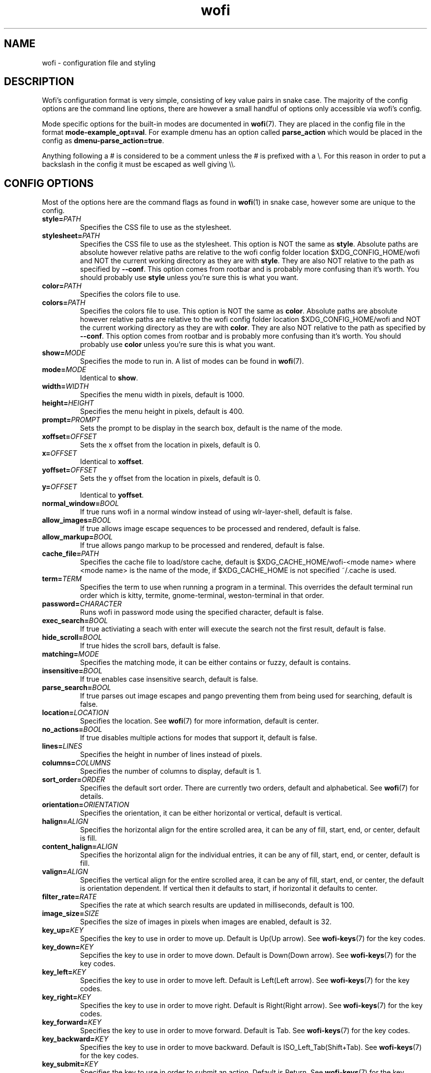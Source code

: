 .TH wofi 5
.SH NAME
wofi \- configuration file and styling

.SH DESCRIPTION
Wofi's configuration format is very simple, consisting of key value pairs in snake case. The majority of the config options are the command line options, there are however a small handful of options only accessible via wofi's config.

Mode specific options for the built\-in modes are documented in \fBwofi\fR(7). They are placed in the config file in the format \fBmode\-example_opt=val\fR. For example dmenu has an option called \fBparse_action\fR which would be placed in the config as \fBdmenu\-parse_action=true\fR.

Anything following a # is considered to be a comment unless the # is prefixed with a \\. For this reason in order to put a backslash in the config it must be escaped as well giving \\\\.

.SH CONFIG OPTIONS
Most of the options here are the command flags as found in \fBwofi\fR(1) in snake case, however some are unique to the config.

.TP
.B style=\fIPATH\fR
Specifies the CSS file to use as the stylesheet.
.TP
.B stylesheet=\fIPATH\fR
Specifies the CSS file to use as the stylesheet. This option is NOT the same as \fBstyle\fR. Absolute paths are absolute however relative paths are relative to the wofi config folder location $XDG_CONFIG_HOME/wofi and NOT the current working directory as they are with \fBstyle\fR. They are also NOT relative to the path as specified by \fB\-\-conf\fR. This option comes from rootbar and is probably more confusing than it's worth. You should probably use \fBstyle\fR unless you're sure this is what you want.
.TP
.B color=\fIPATH\fR
Specifies the colors file to use.
.TP
.B colors=\fIPATH\fR
Specifies the colors file to use. This option is NOT the same as \fBcolor\fR. Absolute paths are absolute however relative paths are relative to the wofi config folder location $XDG_CONFIG_HOME/wofi and NOT the current working directory as they are with \fBcolor\fR. They are also NOT relative to the path as specified by \fB\-\-conf\fR. This option comes from rootbar and is probably more confusing than it's worth. You should probably use \fBcolor\fR unless you're sure this is what you want.
.TP
.B show=\fIMODE\fR
Specifies the mode to run in. A list of modes can be found in \fBwofi\fR(7).
.TP
.B mode=\fIMODE\fR
Identical to \fBshow\fR.
.TP
.B width=\fIWIDTH\fR
Specifies the menu width in pixels, default is 1000.
.TP
.B height=\fIHEIGHT\fR
Specifies the menu height in pixels, default is 400.
.TP
.B prompt=\fIPROMPT\fR
Sets the prompt to be display in the search box, default is the name of the mode.
.TP
.B xoffset=\fIOFFSET\fR
Sets the x offset from the location in pixels, default is 0.
.TP
.B x=\fIOFFSET\fR
Identical to \fBxoffset\fR.
.TP
.B yoffset=\fIOFFSET\fR
Sets the y offset from the location in pixels, default is 0.
.TP
.B y=\fIOFFSET\fR
Identical to \fByoffset\fR.
.TP
.B normal_window=\fIBOOL\fR
If true runs wofi in a normal window instead of using wlr\-layer\-shell, default is false.
.TP
.B allow_images=\fIBOOL\fR
If true allows image escape sequences to be processed and rendered, default is false.
.TP
.B allow_markup=\fIBOOL\fR
If true allows pango markup to be processed and rendered, default is false.
.TP
.B cache_file=\fIPATH\fR
Specifies the cache file to load/store cache, default is $XDG_CACHE_HOME/wofi\-<mode name> where <mode name> is the name of the mode, if $XDG_CACHE_HOME is not specified ~/.cache is used.
.TP
.B term=\fITERM\fR
Specifies the term to use when running a program in a terminal. This overrides the default terminal run order which is kitty, termite, gnome\-terminal, weston\-terminal in that order.
.TP
.B password=\fICHARACTER\fR
Runs wofi in password mode using the specified character, default is false.
.TP
.B exec_search=\fIBOOL\fR
If true activiating a seach with enter will execute the search not the first result, default is false.
.TP
.B hide_scroll=\fIBOOL\fR
If true hides the scroll bars, default is false.
.TP
.B matching=\fIMODE\fR
Specifies the matching mode, it can be either contains or fuzzy, default is contains.
.TP
.B insensitive=\fIBOOL\fR
If true enables case insensitive search, default is false.
.TP
.B parse_search=\fIBOOL\fR
If true parses out image escapes and pango preventing them from being used for searching, default is false.
.TP
.B location=\fILOCATION\fR
Specifies the location. See \fBwofi\fR(7) for more information, default is center.
.TP
.B no_actions=\fIBOOL\fR
If true disables multiple actions for modes that support it, default is false.
.TP
.B lines=\fILINES\fR
Specifies the height in number of lines instead of pixels.
.TP
.B columns=\fICOLUMNS\fR
Specifies the number of columns to display, default is 1.
.TP
.B sort_order=\fIORDER\fR
Specifies the default sort order. There are currently two orders, default and alphabetical. See \fBwofi\fR(7) for details.
.TP
.B orientation=\fIORIENTATION\fR
Specifies the orientation, it can be either horizontal or vertical, default is vertical.
.TP
.B halign=\fIALIGN\fR
Specifies the horizontal align for the entire scrolled area, it can be any of fill, start, end, or center, default is fill.
.TP
.B content_halign=\fIALIGN\fR
Specifies the horizontal align for the individual entries, it can be any of fill, start, end, or center, default is fill.
.TP
.B valign=\fIALIGN\fR
Specifies the vertical align for the entire scrolled area, it can be any of fill, start, end, or center, the default is orientation dependent. If vertical then it defaults to start, if horizontal it defaults to center.
.TP
.B filter_rate=\fIRATE\fR
Specifies the rate at which search results are updated in milliseconds, default is 100.
.TP
.B image_size=\fISIZE\fR
Specifies the size of images in pixels when images are enabled, default is 32.
.TP
.B key_up=\fIKEY\fR
Specifies the key to use in order to move up. Default is Up(Up arrow). See \fBwofi\-keys\fR(7) for the key codes.
.TP
.B key_down=\fIKEY\fR
Sepcifies the key to use in order to move down. Default is Down(Down arrow). See \fBwofi\-keys\fR(7) for the key codes.
.TP
.B key_left=\fIKEY\fR
Specifies the key to use in order to move left. Default is Left(Left arrow). See \fBwofi\-keys\fR(7) for the key codes.
.TP
.B key_right=\fIKEY\fR
Specifies the key to use in order to move right. Default is Right(Right arrow). See \fBwofi\-keys\fR(7) for the key codes.
.TP
.B key_forward=\fIKEY\fR
Specifies the key to use in order to move forward. Default is Tab. See \fBwofi\-keys\fR(7) for the key codes.
.TP
.B key_backward=\fIKEY\fR
Specifies the key to use in order to move backward. Default is ISO_Left_Tab(Shift+Tab). See \fBwofi\-keys\fR(7) for the key codes.
.TP
.B key_submit=\fIKEY\fR
Specifies the key to use in order to submit an action. Default is Return. See \fBwofi\-keys\fR(7) for the key codes.
.TP
.B key_exit=\fIKEY\fR
Specifies the key to use in order to exit wofi. Default is Escape. See \fBwofi\-keys\fR(7) for the key codes.
.TP
.B line_wrap=\fIBOOL\fR
Enables line wrap mode. If enabled lines will be wrapped to avoid scrolling. Default is false.

.SH CSS SELECTORS
Any GTK widget can be selected by using the name of its CSS node, these however might change with updates and are not guarenteed to stay constant. Wofi also provides certain widgets with names and classes which can be referenced from CSS to give access to the most important widgets easily. \fBwofi\fR(7) contains the current widget layout used by wofi so if you want to get into CSS directly using GTK widget names look there for info.

.TP
.B #window
.br
The name of the window itself.
.TP
.B #outer\-box
.br
The name of the box that contains everything.
.TP
.B #input
.br
The name of the search bar.
.TP
.B #scroll
.br
The name of the scrolled window containing all of the entries.
.TP
.B #inner\-box
.br
The name of the box containing all of the entries.
.TP
.B #img
.br
The name of all images in entries displayed in image mode.
.TP
.B #text
.br
The name of all the text in entries.
.TP
.B #unselected
.br
The name of all entries currently unselected. A better way of doing this is to do #entry and combine that with #entry:selected
.TP
.B #selected
.br
The name of all entries currently selected. A better way of doing this is to do #entry:selected
.TP
.B .entry
.br
The class attached to all entries. This is attached to the inside property box and is old, you probably want #entry instead
.TP
.B #entry
.br
The name of all entries.

.SH COLORS
The colors file should be formatted as new line separated hex values. These values should be in the standard HTML format and begin with a hash. These colors will be loaded however wofi doesn't know what color should be used for what so you must reference them from your CSS.

You can reference these from your CSS by doing \-\-wofi\-color<n> where <n> is the line number \- 1. For example to reference the color on line 1 you would do \fB\-\-wofi\-color0\fR.

The colors can also be referenced by doing \-\-wofi\-rgb\-color<n> where <n> is the line number \- 1. The difference between these is the format used to replace the macro.

\-\-wofi\-color<n> is replaced with an HTML color code in the format #FFFFFF. \-\-wofi\-rgb\-color<n> is replaced with comma separated rgb values in the format 255, 255, 255. The correct usage of \-\-wofi\-rgb\-color<n> is to wrap it in rgb() or rgba(). Note that it does not return an alpha value so combining it with rgba() should be done like so \fBrgba(\-\-wofi\-rgb\-color0, 0.8)\fR. This would set the color to line 1 with an opacity of 80%.
